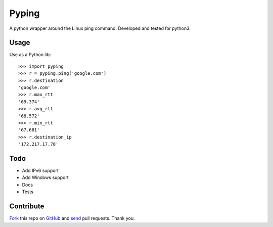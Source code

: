 ======
Pyping
======

.. image:: https://travis-ci.org/twdkeule/pyping.svg?branch=master
    :target: https://travis-ci.org/twdkeule/pyping

A python wrapper around the Linux ping command. Developed and tested for python3.

Usage
-----
Use as a Python lib::

    >>> import pyping
    >>> r = pyping.ping('google.com')
    >>> r.destination
    'google.com'
    >>> r.max_rtt
    '69.374'
    >>> r.avg_rtt
    '68.572'
    >>> r.min_rtt
    '67.681'
    >>> r.destination_ip
    '172.217.17.78'

Todo
----

- Add IPv6 support
- Add Windows support
- Docs
- Tests

Contribute
----------

`Fork <http://help.github.com/fork-a-repo/>`_ this repo on `GitHub <https://github.com/twdkeule/pyping>`_ and `send <http://help.github.com/send-pull-requests>`_ pull requests. Thank you.

